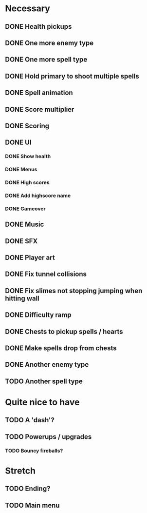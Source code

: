 * Necessary
** DONE Health pickups
** DONE One more enemy type
** DONE One more spell type
** DONE Hold primary to shoot multiple spells
** DONE Spell animation
** DONE Score multiplier
** DONE Scoring
** DONE UI
*** DONE Show health
*** DONE Menus
*** DONE High scores
*** DONE Add highscore name
*** DONE Gameover
** DONE Music
** DONE SFX
** DONE Player art
** DONE Fix tunnel collisions
** DONE Fix slimes not stopping jumping when hitting wall
** DONE Difficulty ramp
** DONE Chests to pickup spells / hearts
** DONE Make spells drop from chests
** DONE Another enemy type
** TODO Another spell type

* Quite nice to have
** TODO A 'dash'?
** TODO Powerups / upgrades
*** TODO Bouncy fireballs?

* Stretch
** TODO Ending?
** TODO Main menu
